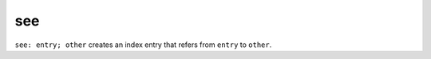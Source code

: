 

.. index::
   pair: sphinx ; see

.. _sphinx_see:

====
see
====


``see: entry; other`` creates an index entry that refers from ``entry`` to ``other``.






